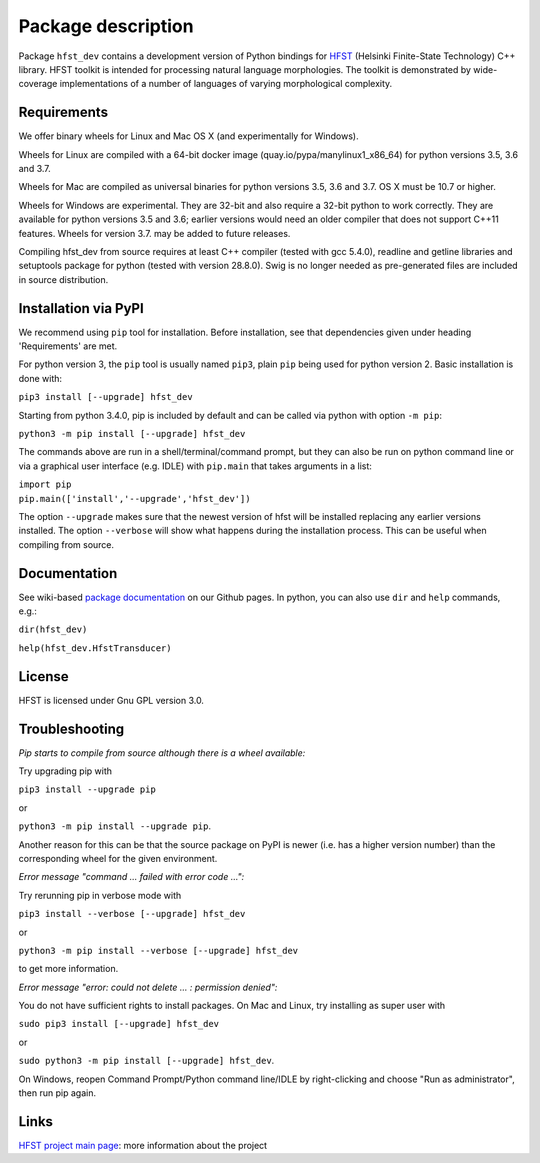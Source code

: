*******************
Package description
*******************

Package ``hfst_dev`` contains a development version of Python bindings for
`HFST <https://hfst.github.io>`_ (Helsinki Finite-State Technology) C++ library.
HFST toolkit is intended for processing natural language morphologies.
The toolkit is demonstrated by wide-coverage implementations of a number of languages
of varying morphological complexity.

Requirements
############

We offer binary wheels for Linux and Mac OS X (and experimentally for Windows).

Wheels for Linux are compiled with a 64-bit docker image (quay.io/pypa/manylinux1_x86_64)
for python versions 3.5, 3.6 and 3.7.

Wheels for Mac are compiled as universal binaries for python versions 3.5, 3.6 and 3.7.
OS X must be 10.7 or higher.

Wheels for Windows are experimental. They are 32-bit and also require a 32-bit
python to work correctly. They are available for python versions 3.5 and 3.6;
earlier versions would need an older compiler that does not support C++11 features.
Wheels for version 3.7. may be added to future releases.

Compiling hfst_dev from source requires at least C++ compiler (tested with gcc 5.4.0),
readline and getline libraries and setuptools package for python
(tested with version 28.8.0). Swig is no longer needed as pre-generated files are
included in source distribution.

Installation via PyPI
#####################

We recommend using ``pip`` tool for installation.
Before installation, see that dependencies given under heading 'Requirements' are met.

For python version 3, the ``pip`` tool is usually named ``pip3``, plain ``pip`` being used
for python version 2. Basic installation is done with:

``pip3 install [--upgrade] hfst_dev``

Starting from python 3.4.0, pip is included by default
and can be called via python with option ``-m pip``:

``python3 -m pip install [--upgrade] hfst_dev``

The commands above are run in a shell/terminal/command prompt, but they can
also be run on python command line or via a graphical user interface
(e.g. IDLE) with ``pip.main`` that takes arguments in a list:

| ``import pip``
| ``pip.main(['install','--upgrade','hfst_dev'])``

The option ``--upgrade`` makes sure that the newest version of hfst will be installed
replacing any earlier versions installed. The option ``--verbose``
will show what happens during the installation process. This can be useful when compiling from source.

Documentation
#############

See wiki-based `package documentation <https://github.com/hfst/python-hfst-4.0/wiki>`_
on our Github pages. In python, you can also use ``dir`` and ``help``
commands, e.g.:

``dir(hfst_dev)``

``help(hfst_dev.HfstTransducer)``

License
#######

HFST is licensed under Gnu GPL version 3.0.

Troubleshooting
###############

*Pip starts to compile from source although there is a wheel available:*

Try upgrading pip with

``pip3 install --upgrade pip``

or

``python3 -m pip install --upgrade pip``.

Another reason for this can be that
the source package on PyPI is newer (i.e. has a higher version number) than
the corresponding wheel for the given environment.

*Error message "command ... failed with error code ...":*

Try rerunning pip in verbose mode with

``pip3 install --verbose [--upgrade] hfst_dev``

or

``python3 -m pip install --verbose [--upgrade] hfst_dev``

to get more information.

*Error message "error: could not delete ... : permission denied":*

You do not have sufficient rights to install packages. On Mac and Linux, try
installing as super user with

``sudo pip3 install [--upgrade] hfst_dev``

or

``sudo python3 -m pip install [--upgrade] hfst_dev``.

On Windows, reopen Command Prompt/Python command line/IDLE by right-clicking
and choose "Run as administrator", then run pip again.


Links
#####

`HFST project main page <https://hfst.github.io>`_: more information about
the project
